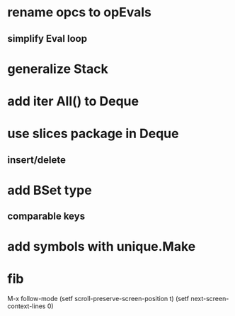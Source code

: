 * rename opcs to opEvals
** simplify Eval loop
* generalize Stack
* add iter All() to Deque
* use slices package in Deque
** insert/delete
* add BSet type
** comparable keys
* add symbols with unique.Make
* fib

M-x follow-mode
(setf scroll-preserve-screen-position t)
(setf next-screen-context-lines 0)
